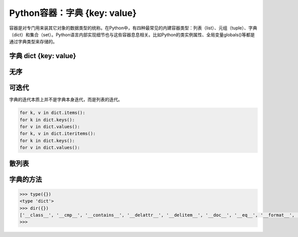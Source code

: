 =============================
Python容器：字典 {key: value}
=============================

容器是对专门用来装其它对象的数据类型的统称。在Python中，有四种最常见的内建容器类型：列表（list）、元组（tuple）、字典（dict）和集合（set）。Python语言内部实现细节也与这些容器息息相关。比如Python的类实例属性、全局变量globals()等都是通过字典类型来存储的。

----------------------
字典 dict {key: value}
----------------------

----------------------
无序
----------------------

----------------------
可迭代
----------------------

字典的迭代本质上并不是字典本身迭代，而是列表的迭代。

.. code-block:: python

    for k, v in dict.items():
    for k in dict.keys():
    for v in dict.values():
    for k, v in dict.iteritems():
    for k in dict.keys():
    for v in dict.values():

----------------------
散列表
----------------------

----------------------
字典的方法
----------------------

.. code-block:: python

    >>> type({})
    <type 'dict'>
    >>> dir({})
    ['__class__', '__cmp__', '__contains__', '__delattr__', '__delitem__', '__doc__', '__eq__', '__format__', '__ge__', '__getattribute__', '__getitem__', '__gt__', '__hash__', '__init__', '__iter__', '__le__', '__len__', '__lt__', '__ne__', '__new__', '__reduce__', '__reduce_ex__', '__repr__', '__setattr__', '__setitem__', '__sizeof__', '__str__', '__subclasshook__', 'clear', 'copy', 'fromkeys', 'get', 'has_key', 'items', 'iteritems', 'iterkeys', 'itervalues', 'keys', 'pop', 'popitem', 'setdefault', 'update', 'values', 'viewitems', 'viewkeys', 'viewvalues']
    >>>